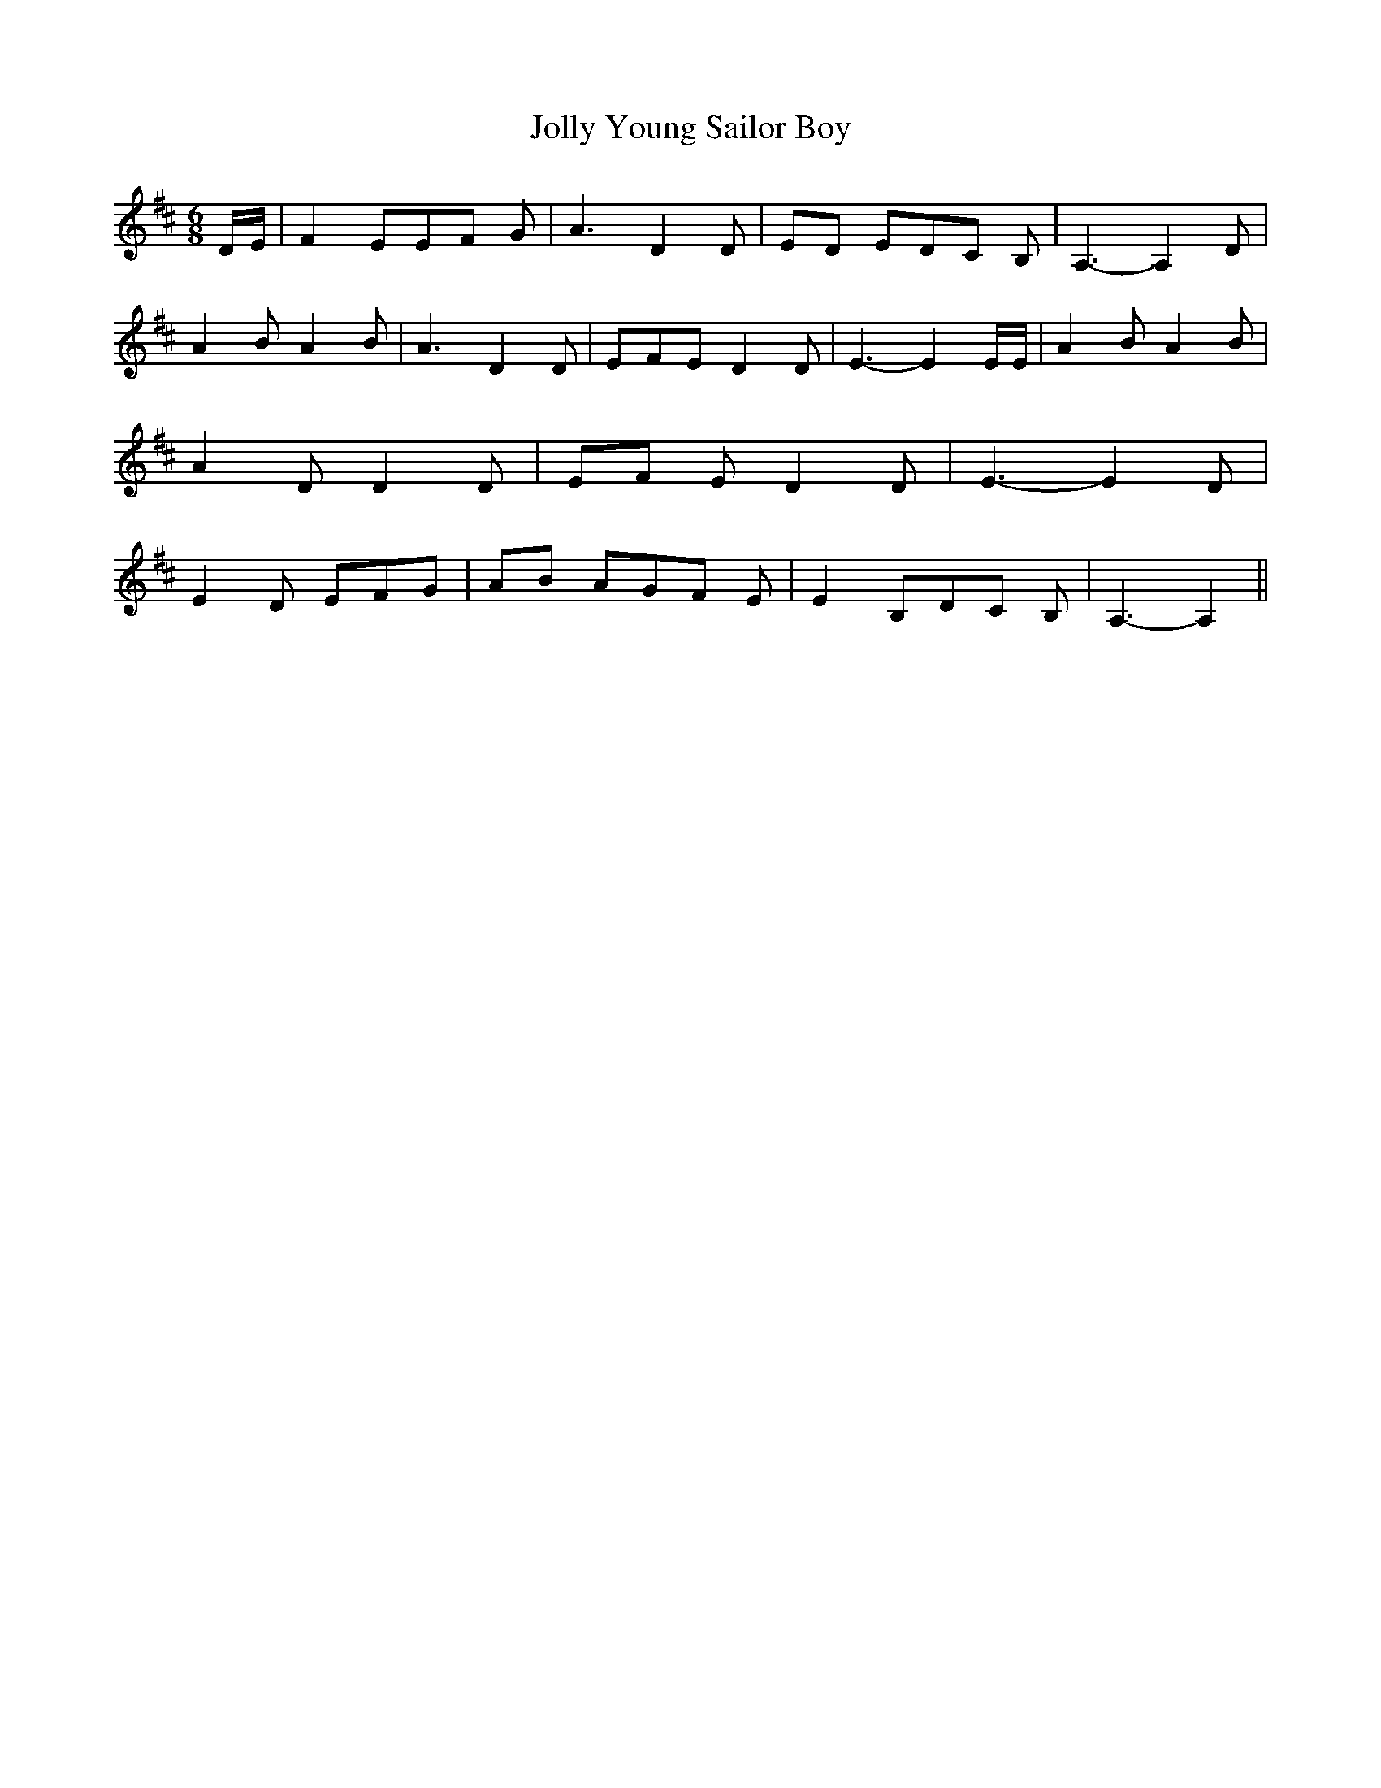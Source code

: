 % Generated more or less automatically by swtoabc by Erich Rickheit KSC
X:1
T:Jolly Young Sailor Boy
M:6/8
L:1/8
K:D
D/2-E/2| F2 EE-F G| A3 D2 D|E-D ED-C B,| A,3- A,2 D| A2 B A2- B| A3 D2 D|\
E-F-E D2 D| E3- E2 E/2E/2| A2 B A2 B| A2- D D2 D|E-F E D2 D| E3- E2 D|\
 E2 D EFG|A-B AG-F E| E2 B,D-C B,| A,3- A,2||

